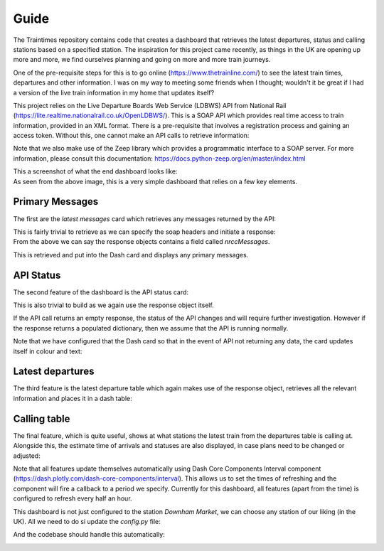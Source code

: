 Guide
==================
The Traintimes repository contains code that creates a dashboard that retrieves the latest departures,
status and calling stations based on a specified station. The inspiration for this project came recently, as things
in the UK are opening up more and more, we find ourselves planning and going on more and more train journeys.

One of the pre-requisite steps for this is to go online (https://www.thetrainline.com/) to see the latest train times,
departures and other information. I was on my way to meeting some friends when I thought; wouldn't it be great
if I had a version of the live train information in my home that updates itself?

This project relies on the Live Departure Boards Web Service (LDBWS) API from National Rail
(https://lite.realtime.nationalrail.co.uk/OpenLDBWS/). This is a SOAP API which provides real time access to train
information, provided in an XML format. There is a pre-requisite that involves a registration process and gaining
an access token. Without this, one cannot make an API calls to retrieve information:

.. image:: ../images/darwin_registration.png

Note that we also make use of the Zeep library which provides a programmatic interface to a SOAP server. For more
information, please consult this documentation: https://docs.python-zeep.org/en/master/index.html

| This a screenshot of what the end dashboard looks like:

.. image:: ../images/dashboard.png

| As seen from the above image, this is a very simple dashboard that relies on a few key elements.

Primary Messages
****************

The first are the *latest messages* card which retrieves any messages returned by the API:

.. image:: ../images/dashboard_messages.png

| This is fairly trivial to retrieve as we can specify the soap headers and initiate a response:

.. image:: ../images/soap_headers.png

.. image:: ../images/example_response.png

| From the above we can say the response objects contains a field called *nrccMessages*.

This is retrieved and put into
the Dash card and displays any primary messages.

API Status
**********

The second feature of the dashboard is the API status card:

.. image:: ../images/dashboard_api_status.png

| This is also trivial to build as we again use the response object itself.

If the API call returns an empty response,
the status of the API changes and will require further investigation. However if the response returns a populated
dictionary, then we assume that the API is running normally.

Note that we have configured that the Dash card so that in the event of API not returning any data, the card updates
itself in colour and text:


.. image:: ../images/dashboard_api_status_warning.png

Latest departures
*****************

The third feature is the latest departure table which again makes use of the response object, retrieves all the
relevant information and places it in a dash table:

.. image:: ../images/latest_departures.png

Calling table
*************

The final feature, which is quite useful, shows at what stations the latest train from the departures table is calling
at. Alongside this, the estimate time of arrivals and statuses are also displayed, in case plans need to be changed or
adjusted:

.. image:: ../images/calling_at_table.png

Note that all features update themselves automatically using Dash Core Components Interval component
(https://dash.plotly.com/dash-core-components/interval). This allows us to set the times of refreshing and the component
will fire a callback to a period we specify. Currently for this dashboard, all features (apart from the time) is
configured to refresh every half an hour.

This dashboard is not just configured to the station *Downham Market*, we can choose any station of our liking
(in the UK). All we need to do si update the *config.py* file:

.. image:: ../images/config_file.png

And the codebase should handle this automatically:

.. image:: ../images/dashboard_alternative_station.png



